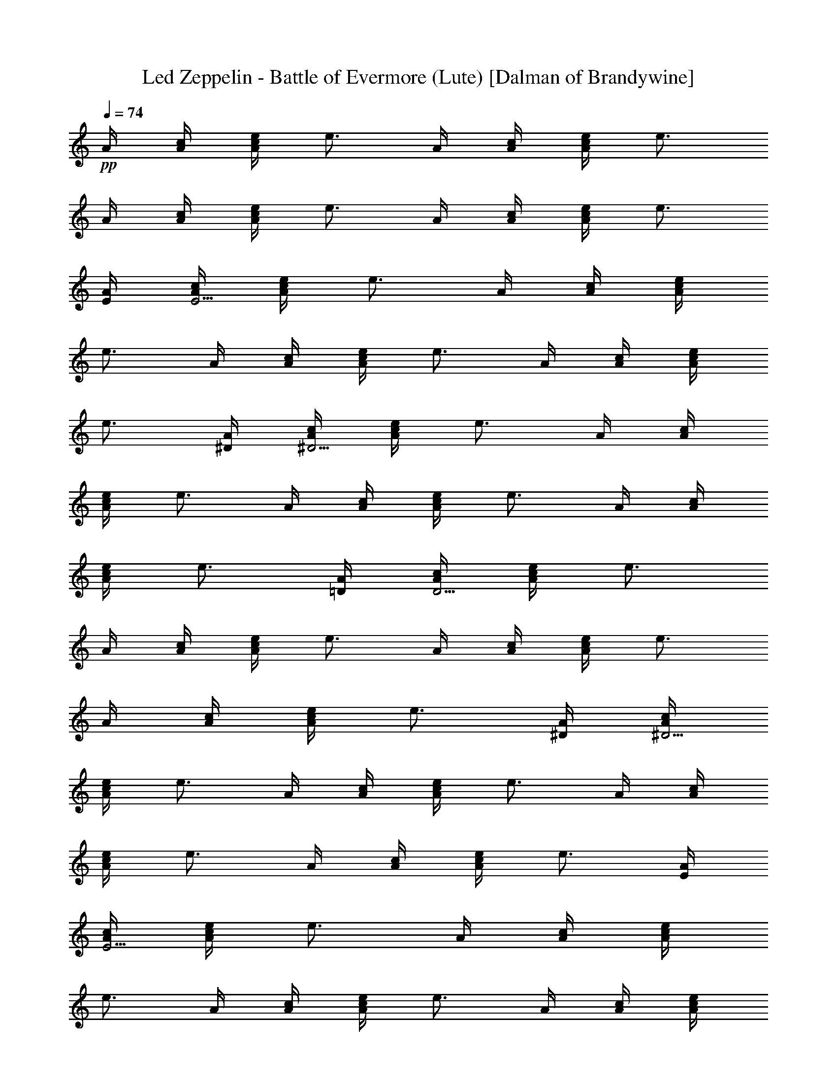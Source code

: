 X:1
T:Led Zeppelin - Battle of Evermore (Lute) [Dalman of Brandywine]
L:1/4
Q:74
K:C
+pp+
A/4 [c/4A/4] [e/4A/2c/2] [e3/4z/4] A/4 [c/4A/4] [e/4c/2A/2] [e3/4z/4]
A/4 [c/4A/4] [e/4c/2A/2] [e3/4z/4] A/4 [c/4A/4] [e/4A/2c/2] [e3/4z/4]
[A/4E/4] [c/4A/4E15/4] [e/4A/2c/2] [e3/4z/4] A/4 [c/4A/4] [e/4A/2c/2]
[e3/4z/4] A/4 [c/4A/4] [e/4A/2c/2] [e3/4z/4] A/4 [c/4A/4] [e/4A/2c/2]
[e3/4z/4] [A/4^D/4] [c/4A/4^D15/4] [e/4A/2c/2] [e3/4z/4] A/4 [c/4A/4]
[e/4A/2c/2] [e3/4z/4] A/4 [c/4A/4] [e/4A/2c/2] [e3/4z/4] A/4 [c/4A/4]
[e/4A/2c/2] [e3/4z/4] [A/4=D/4] [c/4A/4D15/4] [e/4A/2c/2] [e3/4z/4]
A/4 [c/4A/4] [e/4A/2c/2] [e3/4z/4] A/4 [c/4A/4] [e/4A/2c/2] [e3/4z/4]
A/4 [c/4A/4] [e/4A/2c/2] [e3/4z/4] [A/4^D/4] [c/4A/4^D15/4]
[e/4A/2c/2] [e3/4z/4] A/4 [c/4A/4] [e/4A/2c/2] [e3/4z/4] A/4 [c/4A/4]
[e/4A/2c/2] [e3/4z/4] A/4 [c/4A/4] [e/4A/2c/2] [e3/4z/4] [A/4E/4]
[c/4A/4E15/4] [e/4A/2c/2] [e3/4z/4] A/4 [c/4A/4] [e/4A/2c/2]
[e3/4z/4] A/4 [c/4A/4] [e/4A/2c/2] [e3/4z/4] A/4 [c/4A/4] [e/4A/2c/2]
[e3/4z/4] [A/4^D/4] [c/4A/4^D15/4] [e/4A/2c/2] [e3/4z/4] A/4 [c/4A/4]
[e/4A/2c/2] [e3/4z/4] A/4 [c/4A/4] [e/4A/2c/2] [e3/4z/4] A/4 [c/4A/4]
[e/4A/2c/2] [e3/4z/4] [A/4=D/4] [c/4A/4D15/4] [e/4A/2c/2] [e3/4z/4]
A/4 [c/4A/4] [e/4A/2c/2] [e3/4z/4] A/4 [c/4A/4] [e/4A/2c/2] [e3/4z/4]
A/4 [c/4A/4] [e/4A/2c/2] [e3/4z/4] [A/4^D/4] [c/4A/4^D15/4]
[e/4A/2c/2] [e3/4z/4] A/4 [c/4A/4] [e/4A/2c/2] [e3/4z/4] A/4 [c/4A/4]
[e/4A/2c/2] [e3/4z/4] A/4 [c/4A/4] [e/4A/2c/2] e/4 [c/4e/4E/4]
[c/4e/4E/4] [c/4e/4E/4] [c/2e/2E/2] [A/4=D/4B/4e/4] [e/4B/4D/4]
[D/4B/4e/4] [c/4e/4E/4] [c/4e/4E/4] [c/4e/4E/4] [c/4e/4E/2] [c/4e/4]
[A/4D/4B/4e/4] [B/4e/4D/4] [D/4B/4e/4] [c/4e/4E/4] [e/4c/4E/4]
[c/4e/4E/4] [c/4e/4E/2] [c/2e/4] [D/4B/4e/4] [B/4e/4D/4] [D/4B/4e/4]
[c/4e/4E/4] [c/4e/4E/4] [c/4e/4E/4] [c/4e/4E/2] [c/4e/4]
[A/4D/4B/4e/4] [B/4e/4D/4] [D/4B/4e/4] [A/4^f/4] [^f/2A/4] A/4
[A/2^f/2] [e/4A/4] [B/2g/4] e/4 [A/4^f/4] [^f/2A/4] A/4 [A3/4^f/2]
[e/4G/4] [c/4E/2] [e/4G/4] [A/4^f/2] [A/2z/4] e/4 [A/2^f/2] [e/4A/4]
[g/2B/2] [^f3/4A/4] A/4 A/4 [^f/2A/2E/2] [e/4A/4] [E/2c/4C/4]
[e/4D/4] [^f3/4A/4] A/4 A/4 [^f/2A/2z/4] [Gz/4] e/4 [g/4B/2] e/4
[^f3/4A/4] A/4 A/4 [^f/2A/2] [e/4G/4] [E/2c/4] [e/4G/4] [^f3/4A/4]
A/4 A/4 [^f/2A/2] [e/4A/4] [g/4B/2] e/4 [^f3/4A/4] A/4 A/4 [^f/2A/2]
[e/4G/4] [E/2c/4] [e/4G/4] z/2 [aA/4^F] A3/4 [a3/4A/4^F3/4] A/2
[g/4A/4] [^f/4A/4] [e/4A/2] ^f/4 [g/4A/4] [^f/4A/4] [e/4A/4] z/2
[aA/4^F] A3/4 [a3/4A/4^F3/4] A/2 [g/4A/4] [^f/4A/4] [e/4A/2] c/4
[e/4A/4] [c/4e/4A/4] [B/4e/4A/4] [A/4^f/4] [A/4e/4] [e3/4A/4] A/2
[e/4A3/4] [g/4B/2] e/4 [^f/4A/4] [e/4A/4] [e/4A/4] [^f/2A3/4]
[e/4G/4] [c/4E/2] [e/4G/4] [^f/4A/4] [e/4A/4] [e/4A/4] [^f/2A/2]
[e/4A/4] [g/4B/2] e/4 [A/4^f3/4] A/4 A/4 [^f/2A3/4] [e/4G/4]
[E/2c/2z/4] G/4 z/2 [^FA/4a] A3/4 [^F3/4A/4a3/4] A/2 [g/4A/4]
[^f/4A/4] [e/4A/2] ^f/4 [g/4A/4] [^f/4A/4] [e/4A/4] z/2 [^FA/4a] A3/4
[^F3/4A/4a3/4] A/2 [g/4A/4] [^f/4A/4] [e/4A/2] c/4 [B/4A/4] A/4 A/4
[^f/2A/4] A/4 [e/4A/4] [^f/2A/2] [e/4A/4] [g/4B/2] [e/4A/4] [A/4^f/4]
[e/4A/4] [e/4A/4] [A3/4^f/2] [e/4G/4] [E/2c/2z/4] G/4 [^f3/4A/4] A/4
A/4 [^f/2A/2] [e/4A/4] [g/4B/2] e/4 [^f/4A/4] [e/4A/4] [e/4A/4]
[^f/2A3/4] [e/4G/4] [c/2E/2z/4] G/4 z/2 [^FA/4a] A3/4 [^F3/4A/4a3/4]
A/2 [A/4g/4] [^f/4A/4] [A/2e/4] g/4 [^f/4A/4] [e/2A/4] A/4 z/4 e/4
[^F/2c/2A/4] [e/4A3/4] [c/2^f/4] [e/2z/4] [^F/2c/2A/4] [e/2A/2]
[a/4A/4] [g/4A/4] [^f/4A/2] [c/4e/4] [c/4e/4A/4] [c/4e/4A/4] [A/4e/4]
[^f3/4A/4] A/4 A/4 [^f/2A/2] [e/4A/4] [g/4B/2] e/4 [^f/4A/4] [e/4A/4]
[e/4A/4] [^f/2A3/4] [e/4G/4] [c/2E/2z/4] G/4 [A/4^f/2] A/4 [A/4e/4]
[A/4^f/4] [A/4e/4] [A/4e/4] [B/2g/4] [A/4e/4] [A/4^f/4] [e/4A/4]
[e/4A/4] [A3/4^f/2] [d/4G/4] [c/4E/2] [e/4G/4] [G/4c/4e/4]
[G/4c/4e/4C/4] [G/4c/4e/4C/4] [G/4c/4e/4C/2] [G/4c/4e/4]
[G/4c/4e/4C/4] [G/4c/4e/4C/4] [G/4c/4e/4C/4] [^F/4A/4a/4]
[^F/4A/4a/4A,/4] [^F/4A/4a/4A,/4] [^F/2A/2a/2A,/2] [^F/4A/4a/4A,/4]
[a/2A/2^F/2A,/2] [G/4c/4e/4] [G/4c/4e/4C/4] [G/4c/4e/4C/4]
[G/2c/2e/2C/2] [G/4c/4e/4C/4] [G/4c/4e/4C/4] [G/4c/4e/4C/4]
[G/4c/4e/4] [a/4A/4^F/4A,/4] [a/4A/4^F/4A,/4] [^F/2A/2a/2A,/2]
[^F/4A/4a/4A,/4] [^F/2A/4a/4A,/2] [c/4e/4] [c/4e/4] [=F/4B/2g/2G,/4]
[G,/4F/4] [g/2B/2F/2G,/2] [F/4B/4g/4G,/4] [F/4B/4g/4G,/4]
[F/4B/4g/4G,/4] [F/4B/4g/4G,/4] [c/4e/4E/4G,/4] [E/4c/4e/4G,/4]
[E/2c/2e/2G,/2] [e/4c/4E/4G,/4] [E/4e/4c/4G,/4] [e/4c/4E/4G,/4]
[F/4B/4g/4] [F/4B/4g/4G,/4] [F/4B/4g/4G,/4] [F/4B/4g/4G,/2]
[F/4B/4g/4] [F/4B/4g/4G,/4] [F/4B/4g/4G,/4] [F/4B/4g/4G,/4]
[F/4B/4g/4G,/4] [c/4e/4E/4G,/4] [E/4c/4e/4G,/4] [E/2c/2e/2G,/2]
[e/4c/4E/4G,/4] [E/4e/4c/4G,/4] [e/4c/4E/4G,/4] [A/4^f/2] A/4
[A/4e/4] [A/4^f/4] [A/4e/4] [A/4e/4G/4] [B/4g/4] [A/4e/4G/4]
[A/4^f/4] [A/4e/4] [A/4e/4] [A/4^f/4] [A/4e/4] [A/4e/4G/4] [c/4E/2]
[e/4G/4] [A/4^f/2] A/4 [A/4e/4] [A/4^f/4] [A/4e/4] [A/4e/4G/4]
[B/4g/4] [A/4e/4G/4] [A/4^f/4] [A/4e/4] [A/4e/4] [A/4^f/4] [A/4e/4]
[A/4e/4G/4] [c/4E/2] [e/4G/4] [A/4^f/2] A/4 [A/4e/4] [A/4^f/4]
[A/4e/4] [A/4e/4G/4] [B/4g/4] [A/4e/4G/4] [A/4^f/4] [A/4e/4] [A/4e/4]
[A/4^f/4] [A/4e/4] [A/4e/4G/4] [c/4E/2] [e/4G/4] [A/4^f/2] A/4
[A/4e/4] [A/4^f/4] [A/4e/4] [A/4e/4G/4] [B/4g/4] [A/4e/4G/4]
[A/4^f/4] [A/4e/4] [A/4e/4] [A/4^f/4] [A/4e/4] [A/4e/4G/4] [c/4E/2]
[e/4G/4] z/2 [^FAaA,] [^FA/2a/2A,] [a/4A/2] g/4 [^f/4A,^FA/2] e/4
[^f/4A/2] g/4 [g/4A^FA,] a/4 z/2 [a^FAA,] [^FAa3/4A,] g/4 [^f/4A,^FA]
e/4 c/4 e/4 [c/4A,/2^F/2A/4] A/4 [A/4^f/2] A/4 [A/4e/4] [A/4^f/4]
[A/4e/4] [A/4e/4G/4] [B/4g/4] [A/4e/4G/4] [A/4^f/4] [A/4e/4] [A/4e/4]
[A/4^f/4] [A/4e/4] [A/4e/4G/4] [c/4E/2] e/4 [A/4^f/2] A/4 [A/4e/4]
[A/4^f/4] [A/4e/4] [A/4e/4G/4] [B/4g/4] [A/4e/4G/4] [A/4^f/4]
[A/4e/4] [A/4e/4] [A/4^f/4] [A/4e/4] [A/4e/4] [c/2E/2z/4] e/4 z/2
[a^FAA,] [^FAa3/4A,] g/4 [^f/4A,^FA] e/4 c/4 e/4 [A^FA,]
[^F3/4A3/4a3/4A,] [^F/4A/4a/4] [^FAa3/4A,] g/4 [^f/4A,^FA] e/4 c/4
e/4 [A/2A,/2^F/2z/4] G/4 [A/4^f/2] A/4 [A/4e/4] [A/4^f/4] [A/4e/4]
[A/4e/4G/4] [B/2g/4] [A/4e/4] [A/4^f/4] [A/4e/4] [A/4e/4] [A/4^f/4]
[A/4e/4] [A/4e/4G/4] [c/4E/2] e/4 [A/4^f/2] A/4 [A/4e/4] [A/4^f/4]
[A/4e/4] [A/4e/4G/4] [B/2g/4] [A/4e/4] [A/4^f/4] [A/4e/4] [A/4e/4]
[A/4^f/4] [A/4e/4] [A/4e/4G/4] [c/4E/2] [e/4G/4] z/2
[^F3/4A3/4a3/4A,] [^F/4A/4a/4] [^FAa/2A,] a/4 g/4 [^f/4A,^FA] e/4 c/4
B/4 [A^FA,z/4] a/4 a/4 g/4 [g/4A,^FA] ^f/4 ^f/4 e/4 [c/4A^FA,] e/4
e/4 B/4 [e/4A,^FA] e/4 e/4 c/4 [a/4A,/2^F/2A/2] a/4 [A/4^f/2] A/4
[A/4e/4] [A/4^f/4] [A/4e/4] [A/4e/4G/4] [B/2g/4] [A/4e/4] [A/4^f/4]
[A/4e/4] [A/4e/4] [A/4^f/4] [A/4e/4] [A/4e/4G/4] [c/2E/2z/4] e/4
[A/4^f/2] A/4 [A/4e/4] [A/4^f/4] [A/4e/4] [A/4e/4G/4] [B/4g/4E/4]
[A/4e/4G/4] [A/4^f/4] [A/4e/4] [A/4e/4] [A/4^f/4] [A/4e/4]
[A/4e/4G/4] [c/2E/2z/4] e/4 [G/4c/4e/4] [G/4c/4e/4C/4] [G/4c/4e/4C/4]
[G/4c/4e/4C/2] [G/4c/4e/4] [G/4c/4e/4C/4] [G/4c/4e/4C/4]
[G/4c/4e/4C/4] [^F/4A/4a/4] [^F/4A/4a/4A,/4] [^F/4A/4a/4A,/4]
[^F/2A/2a/2A,/2] [^F/4A/4a/4A,/4] [a/2A/2^F/2A,/2] [G/4c/4e/4]
[G/4c/4e/4C/4] [G/4c/4e/4C/4] [G/2c/2e/2C/2] [G/4c/4e/4C/4]
[G/4c/4e/4C/4] [G/4c/4e/4C/4] [G/4c/4e/4] [a/4A/4^F/4A,/4]
[a/4A/4^F/4A,/4] [^F/2A/2a/2A,/2] [^F/4A/4a/4A,/4] [^F/2A/4a/4A,/2]
[c/4e/4] [c/4e/4] [=F/4B/2g/2G,/4] [G,/4F/4] [g/2B/2F/2G,/2]
[F/4B/4g/4G,/4] [F/4B/4g/4G,/4] [F/4B/4g/4G,/4] [F/4B/4g/4G,/4]
[c/4e/4E/4G,/4] [E/4c/4e/4G,/4] [E/2c/2e/2G,/2] [e/4c/4E/4G,/4]
[E/4e/4c/4G,/4] [e/4c/4E/4G,/4] [F/4B/4g/4] [F/4B/4g/4G,/4]
[F/4B/4g/4G,/4] [F/4B/4g/4G,/2] [F/4B/4g/4] [F/4B/4g/4G,/4]
[F/4B/4g/4G,/4] [F/4B/4g/4G,/4] [F/4B/4g/4G,/4] [c/4e/4E/4G,/4]
[E/4c/4e/4G,/4] [E/2c/2e/2G,/2] [e/4c/4E/4G,/4] [E/4e/4c/4G,/4]
[e/4c/4E/4G,/4] [A/4^f/2] A/4 [A/4e/4] [A/4^f/4] [A/4e/4] [A/4e/4G/4]
[B/2g/4] [A/4e/4] [A/4^f/4] [A/4e/4] [A/4e/4] [A/4^f/4] [A/4e/4]
[A/4e/4G/4] [c/4E/2] e/4 [A/4^f/2] A/4 [A/4e/4] [A/4^f/4] [A/4e/4]
[A/4e/4G/4] [B/4g/4] [A/4e/4G/4] [A/4^f/4] [A/4e/4] [A/4e/4]
[A/4^f/4] [A/4e/4] [A/4e/4G/4] [c/4E/2] e/4 [A/4^f/2] A/4 [A/4e/4]
[A/4^f/4] [A/4e/4] [A/4e/4G/4] [B/4g/4] [A/4e/4G/4] [A/4^f/4]
[A/4e/4] [A/4e/4] [A/4^f/4] [A/4e/4] [A/4e/4G/4] [c/4E/2] e/4
[A/4^f/2] A/4 [A/4e/4] [A/4^f/4] [A/4e/4] [A/4e/4G/4] [B/4g/4]
[A/4e/4G/4] [A/4^f/4] [A/4e/4] [A/4e/4] [A/4^f/4] [A/4e/4]
[A/4e/4G/4] [c/4E/2] e/4 z/2 [aA^FA,] [^FAa3/4A,] g/4 [^f/4A,^FA] e/4
^f/4 g/4 [a/4A,^FA] a/4 z/2 [aA^FA,] [^FAa3/4A,] g/4 [^f/4A,^FA] e/4
c/4 e/4 [c/4e/4A,/2^F/2A/2] [c/4e/4] [A/4^f/2] A/4 [A/4e/4] [A/4^f/4]
[A/4e/4] [A/4e/4G/4] [B/4g/4] [A/4e/4G/4] [A/4^f/4] [A/4e/4] [A/4e/4]
[A/4^f/4] [A/4e/4] [A/4e/4G/4] [c/4E/2] e/4 [A/4^f/2] A/4 [A/4e/4]
[A/4^f/4] [A/4e/4] [A/4e/4G/4] [B/4g/4] [A/4e/4G/4] [A/4^f/4]
[A/4e/4] [A/4e/4] [A/4^f/4] [A/4e/4] [A/4e/4G/4] [c/2E/2z/4] e/4 z/2
[aA^FA,] [^FAa3/4A,] g/4 [^f/4A,^FA] e/4 c/4 e/4 [e/2c/2A,^FA] z/2
[aA3/4^F3/4A,3/4] [A,/4^F/4A/4] [^FAa3/4A,] g/4 [^f/4A,^FA] e/4 c/4
e/4 [c/4A,/2^F/2A/4] A/4 [A/4^f/2] A/4 [A/4e/4] [A/4^f/4] [A/4e/4]
[A/4e/4G/4] [B/4g/4] [A/4e/4G/4] [A/4^f/4] [A/4e/4] [A/4e/4]
[A/4^f/4] [A/4e/4] [A/4e/4G/4] [c/2E/2z/4] e/4 [A/4^f/2] A/4 [A/4e/4]
[A/4^f/4] [A/4e/4] [A/4e/4G/4] [B/4g/4] [A/4e/4G/4] [A/4^f/4]
[A/4e/4] [A/4e/4] [A/4^f/4] [A/4e/4] [A/4e/4G/4] [c/4E/2] [e/4B/4]
A/2 [a3/4^F3/4A3/4A,3/4] [^F/4A/4a/4A,/4] [^F3/4A3/4a/2A,3/4] a/4
[g/4A,/4^F/4A/4] [^f/4A,^FA] e/4 c/4 B/4 [AA,^Fz/4] a/4 a/4 g/4
[g/4A,^FA] ^f/4 ^f/4 [e/2z/4] [A,^FA3/4z/4] c/4 B/4 A/4 [^f/4A,^FA]
e/4 c/4 B/4 [A/2A,/2^F/2z/4] a/4 [A/4^f/4] [e/2A/2] [^f/4A3/4]
[e/2z/4] G/4 [g/4c/2B/4] [e/4G/4] [A/4^f/4] [A/4e/4] [A/4e/4]
[A/4^f/4] [A/4e/4] [A/4e/4G/4] [c/4E/2] [e/4G/4] [A/4^f/2] A/4
[A/4e/4] [A/4^f/4E/2] [A/4e/4] [A/4e/4B/4] [B/4g/4E/2] [A/4e/4]
[A/4^f/4] [A/4e/4] [A/4e/4E/4] [A/4^f/4] [A/4e/4] [A/4e/4G/4]
[c/4E/2] e/4 [G/4c/4e/4] [G/4c/4e/4C/4] [G/4c/4e/4C/4] [G/4c/4e/4C/2]
[G/4c/4e/4] [G/4c/4e/4C/4] [G/4c/4e/4C/4] [G/4c/4e/4C/4] [^F/4A/4a/4]
[^F/4A/4a/4A,/4] [^F/4A/4a/4A,/4] [^F/2A/2a/2A,/2] [^F/4A/4a/4A,/4]
[a/2A/2^F/2A,/2] [G/4c/4e/4] [G/4c/4e/4C/4] [G/4c/4e/4C/4]
[G/2c/2e/2C/2] [G/4c/4e/4C/4] [G/4c/4e/4C/4] [G/4c/4e/4C/4]
[G/4c/4e/4] [a/4A/4^F/4A,/4] [a/4A/4^F/4A,/4] [^F/2A/2a/2A,/2]
[^F/4A/4a/4A,/4] [^F/2A/4a/4A,/2] [c/4e/4] [c/4e/4] [=F/4B/2g/2G,/4]
[G,/4F/4] [g/2B/2F/2G,/2] [F/4B/4g/4G,/4] [F/4B/4g/4G,/4]
[F/4B/4g/4G,/4] [F/4B/4g/4G,/4] [c/4e/4E/4G,/4] [E/4c/4e/4G,/4]
[E/2c/2e/2G,/2] [e/4c/4E/4G,/4] [E/4e/4c/4G,/4] [e/4c/4E/4G,/4]
[F/4B/4g/4] [F/4B/4g/4G,/4] [F/4B/4g/4G,/4] [F/4B/4g/4G,/2]
[F/4B/4g/4] [F/4B/4g/4G,/4] [F/4B/4g/4G,/4] [F/4B/4g/4G,/4]
[F/4B/4g/4G,/4] [c/4e/4E/4G,/4] [E/4c/4e/4G,/4] [E/2c/2e/2G,/2]
[e/4c/4E/4G,/4] [E/4e/4c/4G,/4] [e/4c/4E/4G,/4] A/4 [c3/4z/4] e/4
[e3/4z/4] A/4 [c3/4z/4] e/4 [e3/4z/4] A/4 [c3/4z/4] e/4 [e3/4z/4] A/4
[c3/4z/4] e/4 [e3/4z/4] [A/4E4] [c3/4z/4] e/4 [e3/4z/4] A/4 [c3/4z/4]
e/4 [e3/4z/4] A/4 [c3/4z/4] e/4 [e3/4z/4] A/4 [c3/4z/4] e/4 [e3/4z/4]
[A/4D4] [c3/4z/4] e/4 [e3/4z/4] A/4 [c3/4z/4] e/4 [e3/4z/4] A/4
[c3/4z/4] e/4 [e3/4z/4] A/4 [c3/4z/4] e/4 [e3/4z/4] [A/4^D4]
[c3/4z/4] e/4 [e3/4z/4] A/4 [c3/4z/4] e/4 [e3/4z/4] A/4 [c3/4z/4] e/4
[e3/4z/4] A/4 [c3/4z/4] e/4 [e3/4z/4] [A/4E4] [c3/4z/4] e/4 [e3/4z/4]
A/4 [c3/4z/4] e/4 [e3/4z/4] A/4 [c3/4z/4] e/4 [e3/4z/4] A/4 [c3/4z/4]
e/4 [e3/4z/4] [A/4^D4] [c3/4z/4] e/4 [e3/4z/4] A/4 [c3/4z/4] e/4
[e3/4z/4] A/4 [c3/4z/4] e/4 [e3/4z/4] A/4 [c3/4z/4] e/4 [e3/4z/4]
[A/4=D4] [c3/4z/4] e/4 [e3/4z/4] A/4 [c3/4z/4] e/4 [e3/4z/4] A/4
[c3/4z/4] e/4 [e3/4z/4] A/4 [c3/4z/4] e/4 [e3/4z/4] [A/4^D4]
[c3/4z/4] e/4 [e3/4z/4] A/4 [c3/4z/4] e/4 [e3/4z/4] A/4 [c3/4z/4] e/4
[e3/4z/4] A/4 [c3/4z/4] e/4 e3/4 [B/4e/4] [B/4e/4] [B/4e/4] [B/4e/4]
[B/4e/4] [B/4e/4] [B/4e/4] [B/4e/4d/2] [B/4e/4] [B/4e/4d/2] [B/4e/4]
[B/4e/4c/2] [B/4e/4] [B/4e/4] [B/4e/4] [B/4e/4] [B/4e/4] [B/4e/4]
[B/4e/4] [B/4e/4d/2] [B/4e/4] [B/4e/4c/2] [B/4e/4] [B/4e/4G/2]
[B/4e/4] [B/4e/4] [B/4e/4] [B/4e/4d/2] [B/4e/4] [B/4e/4c/2] [B/4e/4]
[B/4e/4] [B/4e/4] [B/4e/4G/2] [B/4e/4] [B/4e/4d/2] [B/4e/4]
[B/4e/4c/2] [B/4e/4] [B/4e/4] [B/4e/4] [B/4e/4G/2] [B/4e/4]
[B/4e/4d/2] [B/4e/4] [B/4e/4c/2] [B/4e/4] [B/4e/4] [B/4e/4]
[B/4e/4G/2] [B/4e/4] [B/4e/4d/2] [B/4e/4] [B/4e/4c/4] [B/4e/4]
[B/4e/4A/4] [B/4e/4A/4] [a/4A/4] [^f/4A/4] [e/4A/4] c/4 [e/4A/4]
[A/4^f/2] A/4 [A/4e/4] [A/4^f/4E/2] [A/4e/4] [A/4e/4G/4] [B/4g/4]
[A/4e/4] [A/4^f/4] [A/4e/4] [A/4e/4] [A/4^f/4E/2] [A/4e/4]
[A/4e/4G/4] [c/4E/2] [e/4A/4] [A/4^f/2] A/4 [A/4e/4] [A/4^f/4E/2]
[A/4e/4] [A/4e/4G/4] [B/4g/4] [A/4e/4] [A/4^f/4] [A/4e/4] [A/4e/4]
[A/4^f/4E/2] [A/4e/4] [A/4e/4G/4] [c/4E/2] [e/4A/4] [A/4^f/2] A/4
[A/4e/4] [A/4^f/4E/2] [A/4e/4] [A/4e/4G/4] [B/4g/4] [A/4e/4]
[A/4^f/4] [A/4e/4] [A/4e/4] [A/4^f/4E/2] [A/4e/4] [A/4e/4G/4]
[c/4E/2] [e/4A/4] [A/4^f/2] A/4 [A/4e/4] [A/4^f/4E/2] [A/4e/4]
[A/4e/4G/4] [B/4g/4] [A/4e/4] [A/4^f/4] [A/4e/4] [A/4e/4]
[A/4^f/4E/2] [A/4e/4] [A/4e/4G/4] [c/4E/2] [e/4A/4] z/4 [a/4A/4^F/4]
[a/4A/4^F/4A,] [a/4A/4^F/4] [a/4A/4^F/4] [a/4A/4^F/4] [a/4A/4^F/4A,]
[a/4A3/4^F3/4] a/4 g/4 [^f/4A,^FA] e/4 c/4 e/4 [B/4A,^FA/4] [a/4A3/4]
g/4 ^f/4 [e/4A,^FA] c/4 c/4 e/4 [^f/4A,^FA] e/4 c/4 e/4 [^f/4A,^FA]
a/2 e/4 [c/4A,/2^F/2A/2] e/4 [A/4^f/2] A/4 [A/4e/4] [A/4^f/4E/2]
[A/4e/4] [A/4e/4G/4] [B/4g/4] [A/4e/4] [A/4^f/4] [A/4e/4] [A/4e/4]
[A/4^f/4E/2] [A/4e/4] [A/4e/4G/4] [c/4E/2] [e/4A/4] [A/4^f/2] A/4
[A/4e/4] [A/4^f/4E/2] [A/4e/4] [A/4e/4G/4] [B/4g/4] [A/4e/4]
[A/4^f/4] [A/4e/4] [A/4e/4] [A/4^f/4E/2] [A/4e/4] [A/4e/4G/4]
[c/4E/2] [e/4A/4] z/4 [A/4a/4^F/4] [A/4a/4^F/4A,] [A/4a/4^F/4]
[a/2A/2^F/2] [a/4A/4^F/4A,] [a/4A/4^F3/4] [a/4A/2] g/4 [^f/4A,^FA]
e/2 a/4 [g/4A,^FA] ^f/4 c/2 [^f/4A,^FA] e/4 c/4 ^f/4 [e/4A,^F/2A/2]
c/4 [^F/2A/2a3/4] [A,3/4^FA/4] [A3/4^f/2] [A,/4E3/4c3/4]
[A,/2^F/2A/2z/4] e/4 [A/4^f/2] A/4 [A/4e/4] [A/4^f/4E/2] [A/4e/4]
[A/4e/4G/4] [B/4g/4] [A/4e/4] [A/4^f/4] [A/4e/4] [A/4e/4]
[A/4^f/4E/2] [A/4e/4] [A/4e/4G/4] [c/4E/2] [e/4A/4] [A/4^f/2] A/4
[A/4e/4] [A/4^f/4E/2] [A/4e/4] [A/4e/4G/4] [B/4g/4] [A/4e/4]
[A/4^f/4] [A/4e/4] [A/4e/4] [A/4^f/4E/2] [A/4e/4] [A/4e/4G/4]
[c/4E/2] [e/4A/4] A/4 [^f/2c/2A/4] A/4 [c/2^f/2E/2] [g/2B/4G/4] B/4
[B/2g/2A/4] z/4 [A/2^f/2G/4] G/4 [A/2^f/2z/4] G/4 [E/2c/2] [c/2E/2]
[c/2^f/2A/2] [^f/2c/2A/2] [g/2B/2] [B/2g/2] [A/2^f/2G/4] G/4
[^f/2A/2z/4] G/4 [E/2c/2] [E/2c/4] [A/4^f/4] [A/2^f/2E/2] [^f/4A/4]
[B/4g/4] [g/2B/2] [A/2^f/2B/4] E/4 [A/2^f/2] [c/2E/4A/4] E/4
[E/2e/2c/2A/2] [A/4^f/4E/4] [^f/4A/4] [A/2^f/2E/2] [A/4^f/4] [B/4g/4]
[g/2B/2] [A/2^f/2B/4] E/4 [A/2^f/2] [c/2E/4A/4] E/4 [E/2c/2e/2A/2]
[^f/4A/4E/4] [A/4^f/4] [A/2^f/2E/2] [^f/4A/4] [B/4g/4] [g/2B/2]
[A/2^f/2B/4] E/4 [A/2^f/2] [E/4c/2A/4] E/4 [E/2c/2e/2A/2]
[A/4^f/4E/4] [A/4^f/4] [A/2^f/2E/2] [^f/4A/4] [B/4g/4] [g/2B/2]
[A/2^f/2B/4] E/4 [A/2^f/2] [E/4c/2A/4] E/4 [E/2c/2e/2A/2]
[A/4^f/4E/4] 